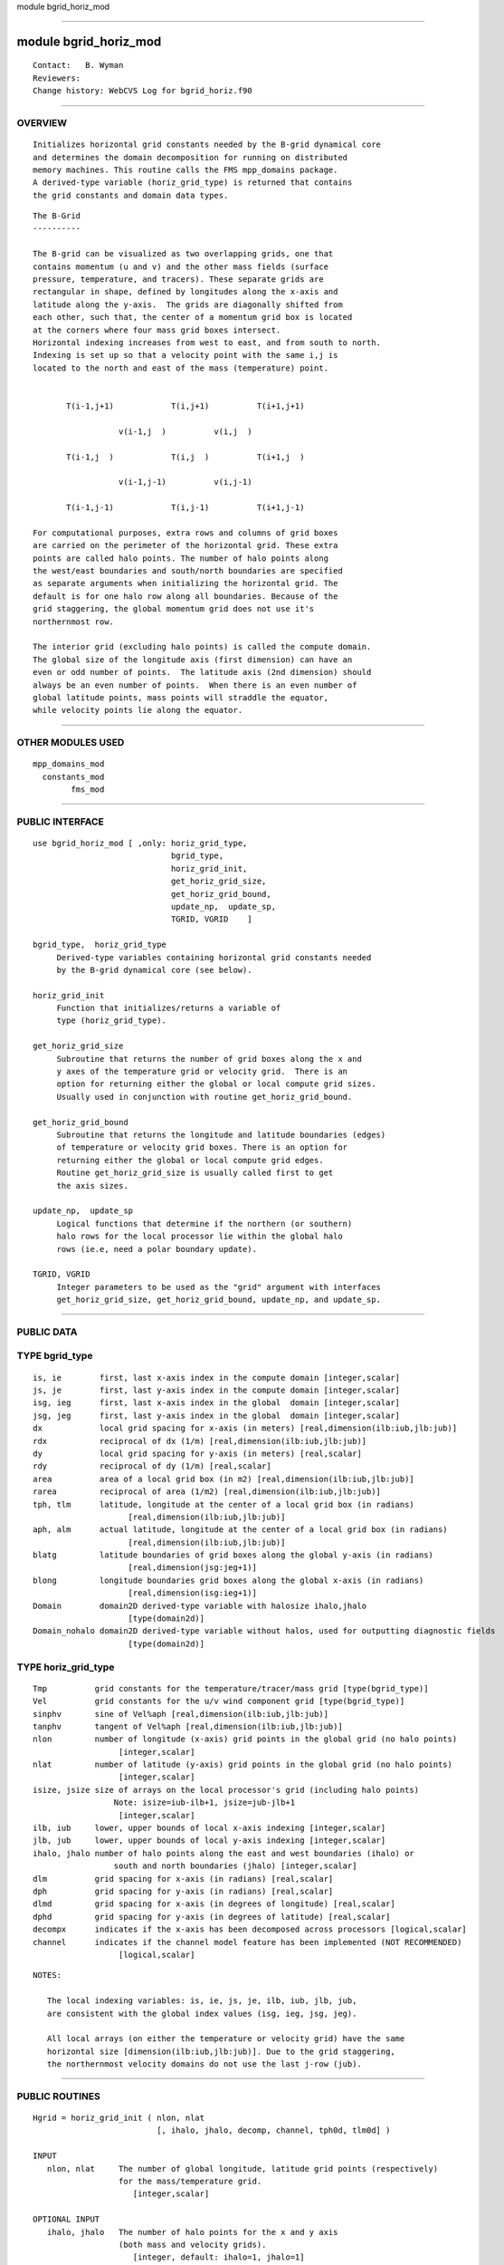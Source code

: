 module bgrid_horiz_mod

--------------

module bgrid_horiz_mod
----------------------

::

        Contact:   B. Wyman
        Reviewers:
        Change history: WebCVS Log for bgrid_horiz.f90

--------------

OVERVIEW
^^^^^^^^

::


        Initializes horizontal grid constants needed by the B-grid dynamical core
        and determines the domain decomposition for running on distributed
        memory machines. This routine calls the FMS mpp_domains package.
        A derived-type variable (horiz_grid_type) is returned that contains
        the grid constants and domain data types.

::


   The B-Grid
   ----------

   The B-grid can be visualized as two overlapping grids, one that
   contains momentum (u and v) and the other mass fields (surface
   pressure, temperature, and tracers). These separate grids are
   rectangular in shape, defined by longitudes along the x-axis and
   latitude along the y-axis.  The grids are diagonally shifted from
   each other, such that, the center of a momentum grid box is located
   at the corners where four mass grid boxes intersect.
   Horizontal indexing increases from west to east, and from south to north.
   Indexing is set up so that a velocity point with the same i,j is
   located to the north and east of the mass (temperature) point.


          T(i-1,j+1)            T(i,j+1)          T(i+1,j+1)         

                     v(i-1,j  )          v(i,j  )

          T(i-1,j  )            T(i,j  )          T(i+1,j  )          

                     v(i-1,j-1)          v(i,j-1)

          T(i-1,j-1)            T(i,j-1)          T(i+1,j-1)     

   For computational purposes, extra rows and columns of grid boxes
   are carried on the perimeter of the horizontal grid. These extra
   points are called halo points. The number of halo points along
   the west/east boundaries and south/north boundaries are specified
   as separate arguments when initializing the horizontal grid. The
   default is for one halo row along all boundaries. Because of the
   grid staggering, the global momentum grid does not use it's
   northernmost row.

   The interior grid (excluding halo points) is called the compute domain.
   The global size of the longitude axis (first dimension) can have an
   even or odd number of points.  The latitude axis (2nd dimension) should
   always be an even number of points.  When there is an even number of
   global latitude points, mass points will straddle the equator,
   while velocity points lie along the equator.

--------------

OTHER MODULES USED
^^^^^^^^^^^^^^^^^^

::


        mpp_domains_mod
          constants_mod
                fms_mod

--------------

PUBLIC INTERFACE
^^^^^^^^^^^^^^^^

::


        use bgrid_horiz_mod [ ,only: horiz_grid_type,
                                     bgrid_type,
                                     horiz_grid_init,
                                     get_horiz_grid_size,
                                     get_horiz_grid_bound,
                                     update_np,  update_sp,
                                     TGRID, VGRID    ]

        bgrid_type,  horiz_grid_type
             Derived-type variables containing horizontal grid constants needed
             by the B-grid dynamical core (see below).

        horiz_grid_init
             Function that initializes/returns a variable of
             type (horiz_grid_type).

        get_horiz_grid_size
             Subroutine that returns the number of grid boxes along the x and 
             y axes of the temperature grid or velocity grid.  There is an
             option for returning either the global or local compute grid sizes.
             Usually used in conjunction with routine get_horiz_grid_bound.

        get_horiz_grid_bound
             Subroutine that returns the longitude and latitude boundaries (edges)
             of temperature or velocity grid boxes. There is an option for
             returning either the global or local compute grid edges.
             Routine get_horiz_grid_size is usually called first to get
             the axis sizes.

        update_np,  update_sp
             Logical functions that determine if the northern (or southern)
             halo rows for the local processor lie within the global halo
             rows (ie.e, need a polar boundary update).

        TGRID, VGRID
             Integer parameters to be used as the "grid" argument with interfaces
             get_horiz_grid_size, get_horiz_grid_bound, update_np, and update_sp.

--------------

PUBLIC DATA
^^^^^^^^^^^

TYPE bgrid_type
^^^^^^^^^^^^^^^

::

       is, ie        first, last x-axis index in the compute domain [integer,scalar]
       js, je        first, last y-axis index in the compute domain [integer,scalar]
       isg, ieg      first, last x-axis index in the global  domain [integer,scalar]
       jsg, jeg      first, last y-axis index in the global  domain [integer,scalar]
       dx            local grid spacing for x-axis (in meters) [real,dimension(ilb:iub,jlb:jub)]
       rdx           reciprocal of dx (1/m) [real,dimension(ilb:iub,jlb:jub)]
       dy            local grid spacing for y-axis (in meters) [real,scalar]
       rdy           reciprocal of dy (1/m) [real,scalar]
       area          area of a local grid box (in m2) [real,dimension(ilb:iub,jlb:jub)]
       rarea         reciprocal of area (1/m2) [real,dimension(ilb:iub,jlb:jub)]
       tph, tlm      latitude, longitude at the center of a local grid box (in radians)
                           [real,dimension(ilb:iub,jlb:jub)]
       aph, alm      actual latitude, longitude at the center of a local grid box (in radians)
                           [real,dimension(ilb:iub,jlb:jub)]
       blatg         latitude boundaries of grid boxes along the global y-axis (in radians)
                           [real,dimension(jsg:jeg+1)]
       blong         longitude boundaries grid boxes along the global x-axis (in radians)
                           [real,dimension(isg:ieg+1)]
       Domain        domain2D derived-type variable with halosize ihalo,jhalo
                           [type(domain2d)]
       Domain_nohalo domain2D derived-type variable without halos, used for outputting diagnostic fields
                           [type(domain2d)]

TYPE horiz_grid_type
^^^^^^^^^^^^^^^^^^^^

::

       Tmp          grid constants for the temperature/tracer/mass grid [type(bgrid_type)]
       Vel          grid constants for the u/v wind component grid [type(bgrid_type)]
       sinphv       sine of Vel%aph [real,dimension(ilb:iub,jlb:jub)]
       tanphv       tangent of Vel%aph [real,dimension(ilb:iub,jlb:jub)]
       nlon         number of longitude (x-axis) grid points in the global grid (no halo points)
                         [integer,scalar]
       nlat         number of latitude (y-axis) grid points in the global grid (no halo points)
                         [integer,scalar]
       isize, jsize size of arrays on the local processor's grid (including halo points)
                        Note: isize=iub-ilb+1, jsize=jub-jlb+1
                         [integer,scalar]
       ilb, iub     lower, upper bounds of local x-axis indexing [integer,scalar]
       jlb, jub     lower, upper bounds of local y-axis indexing [integer,scalar]
       ihalo, jhalo number of halo points along the east and west boundaries (ihalo) or
                        south and north boundaries (jhalo) [integer,scalar]
       dlm          grid spacing for x-axis (in radians) [real,scalar]
       dph          grid spacing for y-axis (in radians) [real,scalar]
       dlmd         grid spacing for x-axis (in degrees of longitude) [real,scalar]
       dphd         grid spacing for y-axis (in degrees of latitude) [real,scalar]
       decompx      indicates if the x-axis has been decomposed across processors [logical,scalar]
       channel      indicates if the channel model feature has been implemented (NOT RECOMMENDED)
                         [logical,scalar]

::

   NOTES:

      The local indexing variables: is, ie, js, je, ilb, iub, jlb, jub,
      are consistent with the global index values (isg, ieg, jsg, jeg).

      All local arrays (on either the temperature or velocity grid) have the same
      horizontal size [dimension(ilb:iub,jlb:jub)]. Due to the grid staggering,
      the northernmost velocity domains do not use the last j-row (jub).

--------------

PUBLIC ROUTINES
^^^^^^^^^^^^^^^

::

   Hgrid = horiz_grid_init ( nlon, nlat 
                             [, ihalo, jhalo, decomp, channel, tph0d, tlm0d] )

   INPUT
      nlon, nlat     The number of global longitude, latitude grid points (respectively)
                     for the mass/temperature grid.
                        [integer,scalar]

   OPTIONAL INPUT
      ihalo, jhalo   The number of halo points for the x and y axis
                     (both mass and velocity grids).
                        [integer, default: ihalo=1, jhalo=1]

      decomp         The domain decomposition for the x and y axis, where
                     decomp(1) = x-axis decomposition, decomp(2) = y-axis
                     decomposition. If decomp(1)*decomp(2) does not equal
                     the number of processors the model will fail.
                     If either or both decomp(1), decomp(2) is zero,
                     the rules below apply.
                        [integer,dimension(2), default: decomp=0,0]

      channel        Flag for running in channel model mode.
                     This option has not been recently used and is currently not supported.
                        [logical, default: channel=FALSE]

      tph0d,tlm0d    Latitude/longitude for shifting the position of the poles.
                     Set both to zero for no transformation (the default).
                     This option has not been recently used and is currently
                     not supported.
                        [real, default: tph0d=0., tlm0d=0.]

   RETURNED VALUE
                     Derived-type variable that contains all necessary horizontal grid information
                     and domain decomposition variables needed by the model.
                        [type(horiz_grid_type)]

   NOTES

      1) If decomp(1)=0 and decomp(2)>0, then decomp(1)=decomp(2)/(# PEs), or vice versa.
         The final decomposition must always satisfy: decomp(1)*decomp(2)=number of processors.
      2) If decomp(1)=decomp(2)=0, then one-dimensional decomposition of
         the y-axis will be used. If there is fewer than two rows per PE, then
         two-dimensional decomposition will be automatically implemented.

--------------

::

   call get_horiz_grid_size ( Hgrid, grid, nlon, nlat [, global] )

   INPUT
      Hgrid       The derived-type variable returned by a previous call to horiz_grid_init.
                     [type(horiz_grid_type)]

      grid        Specifies which grid (temperature or velocity) the returned grid size
                     will be for. Use the publicly accessible parameters: TGRID or VGRID.
                     [integer,scalar]

   OUTPUT
      nlon, nlat  The number of grid points along the x- and y-axis, respectively.
                  The returned values will be for either the global grid size or
                  the local processor's grid size depending on the value of optional
                  argument "global".
                     [integer,scalar]

   OPTIONAL INPUT
      global      Flag that determines if the returned values are for the global
                  grid (global=.TRUE.) or the local compute grid (global=.FALSE.).
                     [logical,scalar, default: FALSE]

--------------

::

   call get_horiz_grid_bound ( Hgrid, grid, blon, blat [, global] )

   INPUT
      Hgrid    The derived-type variable returned by a previous call to horiz_grid_init.
                  [type(horiz_grid_type)]

      grid     Specifies which grid (temperature or velocity) the returned grid boundaries
               will be for. Use the publicly accessible parameters: TGRID or VGRID.
                  [integer,scalar]

   OUTPUT
      blon     Longitude edges of grid boxes for either the global grid or the
               local processor's grid depending on the value of optional argument "global".
                  [real,dimension(nlon+1)]

      blat     Latitude edges of grid boxes for either the global grid or the
               local processor's grid depending on the value of optional argument "global".
                  [real,dimension(nlat+1)]

   OPTIONAL INPUT
      global   Flag that determines if the returned values are for the global
               grid (global=.TRUE.) or the local compute grid (global=.FALSE.).
                  [logical,scalar, default: FALSE]

--------------

::

   answer = update_np ( Hgrid, grid )

   INPUT
      Hgrid    The derived-type variable returned by a previous call to horiz_grid_init.
                  [type(horiz_grid_type)]

      grid     Specifies which grid (temperature or velocity) the returned value
               will be for. Use the publicly accessible parameters: TGRID or VGRID.
                  [integer,scalar]

   RETURNED VALUE
      Returns TRUE when the halo rows along the north boundary lie within
      global halo rows, otherwise FALSE is returned. Note that for single
      processor runs the returned value will always be TRUE.
          [logical]

--------------

::

   answer = update_sp ( Hgrid, grid )

   INPUT
      Hgrid    The derived-type variable returned by a previous call to horiz_grid_init.
                  [type(horiz_grid_type)]

      grid     Specifies which grid (temperature or velocity) the returned value
                  will be for. Use the publicly accessible parameters: TGRID or VGRID.
                  [integer,scalar]

   RETURNED VALUE
      Returns TRUE when the halo rows along the south boundary lie within
      global halo rows, otherwise FALSE is returned. Note that for single
      processor runs the returned value will always be TRUE.
          [logical]

--------------

ERROR MESSAGES
^^^^^^^^^^^^^^

::


   FATAL errors in horiz_grid_init

       negative halo size
             The halo input arguments must be >= 1.

       number of processor requested not compatible with grid
             The domain decomposition either requested or computed was
               not compatible with the resolution of the grid.
               If you requested a decomposition other than the default,
               check to make sure it is correct.
               Also, the number of processor you are running on may not be
               compatible with the resolution of the model.
               Otherwise there may be a code error.

       j halo size too big for decomposition
             Either decrease the halo size or decrease the decomposition
               of the y-axis. The later can be done by increasing the decomposition
               of the x-axis or decreasing the number of processors.

   FATAL errors in get_horiz_grid_bound

       invalid argument dimension for blon
             The size of the blon output argument must equal the
               number of longitude grid boxes plus one.

       invalid argument dimension for blat
             The size of the blat output argument must equal the
               number of latitude grid boxes plus one.

   FATAL errors in get_horiz_grid_size, get_horiz_grid_bound,
                    update_sp, update_np

       invalid grid
             The input argument "grid" has an incorrect value.
               Make sure you are using one of public parameters, TGRID or VGRID.

--------------

REFERENCES
^^^^^^^^^^

::


        None.

--------------

KNOWN BUGS
^^^^^^^^^^

::


      * The grid transformation option (tph0d, tlm0d) has not been
        extensively tested. If want to use this option check with
        the developer.

      * The channel model mode has not been extensively tested.

--------------

NOTES
^^^^^

::


        None.

--------------

FUTURE PLANS
^^^^^^^^^^^^

::


        None.

--------------
